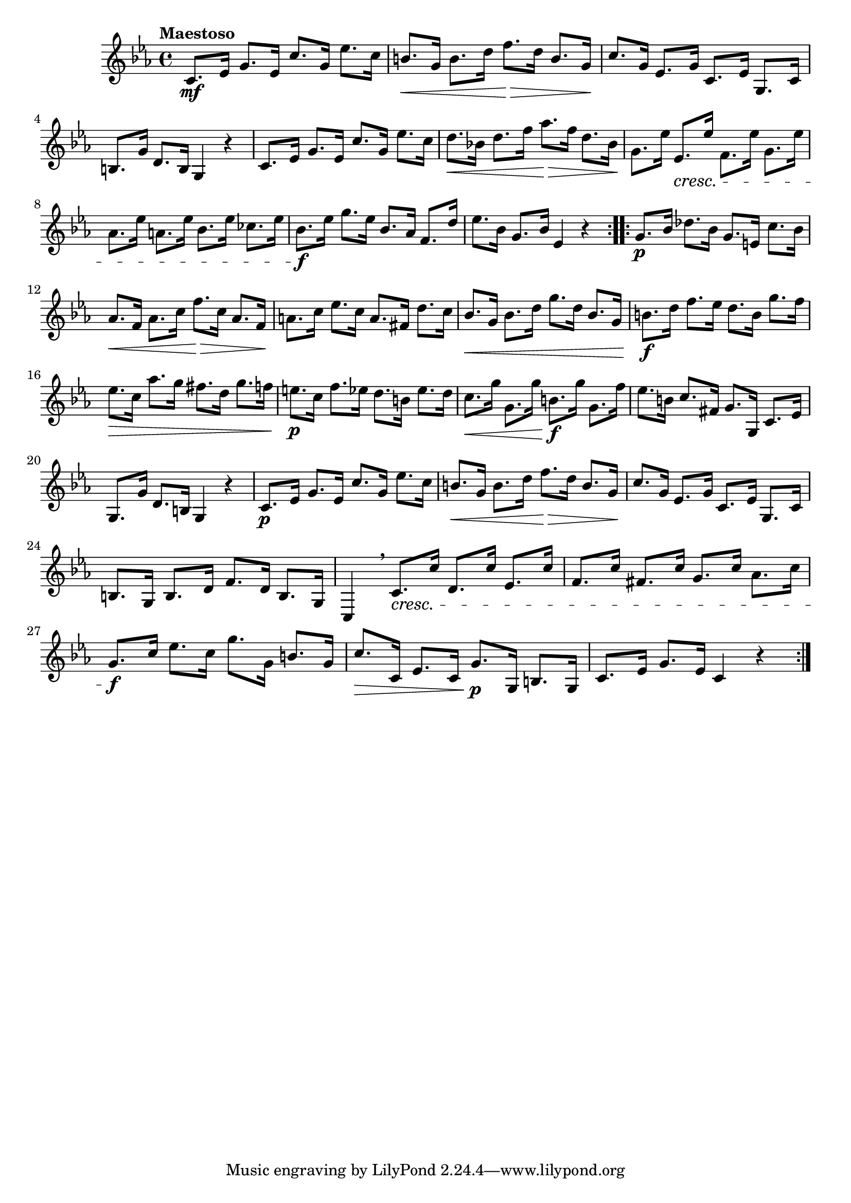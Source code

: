 \version "2.24.0"

\relative {
  \language "english"

  \transposition f

  \tempo "Maestoso"

  \key c \minor
  \time 4/4

  \repeat volta 2 {
    c'8. \mf e-flat16 g8. e-flat16 c'8. g16 e-flat'8. c16 |
    b8. \< g16 b8. d16 f8. \> d16 b8. g16 \! |
    c8. g16 e-flat8. g16 c,8. e-flat16 g,8. c16 |
    b8. g'16 d8. b16 g4 r |
    c8. e-flat16 g8. e-flat16 c'8. g16 e-flat'8. c16 |
    d8. \< b-flat!16 d8. f16 a-flat8. \> f16 d8. b-flat16 \! |
    g8. e-flat'16 e-flat,8. \cresc e-flat'16 f,8. e-flat'16 g,8. e-flat'16 |
    a-flat,8. e-flat'16 a,8. e-flat'16 b-flat8. e-flat16 c-flat8. e-flat16 |
    b-flat8. \f e-flat16 g8. e-flat16 b-flat8. a-flat16 f8. d'16 |
    e-flat8. b-flat16 g8. b-flat16 e-flat,4 r |
  }
  \repeat volta 2 {
    g8. \p b-flat16 d-flat8. b-flat16 g8. e16 c'8. b-flat16 |
    a-flat8. \< f16 a-flat8. c16 f8. \> c16 a-flat8. f16 \! |
    a8. c16 e-flat8. c16 a8. f-sharp16 d'8. c16 |
    b-flat8. \< g16 b-flat8. d16 g8. d16 b-flat8. g16 |
    b8. \f d16 f8. e-flat16 d8. b16 g'8. f16 |
    e-flat8. \> c16 a-flat'8. g16 f-sharp8. d16 g8. f16 |
    e8. \p c16 f8. e-flat16 d8. b16 e-flat8. d16 |
    c8. \< g'16 g,8. g'16 b,8. \f g'16 g,8. f'16 |
    e-flat8. b16 c8. f-sharp,16 g8. g,16 c8. e-flat16 |
    g,8. g'16 d8. b16 g4 r |

    c8. \p e-flat16 g8. e-flat16 c'8. g16 e-flat'8. c16 |
    b8. \< g16 b8. d16 f8. \> d16 b8. g16 \! |
    c8. g16 e-flat8. g16 c,8. e-flat16 g,8. c16 |
    b8. g16 b8. d16 f8. d16 b8. g16 |
    c,4 \breathe c'8. \cresc c'16 d,8. c'16 e-flat,8. c'16 |
    f,8. c'16 f-sharp,8. c'16 g8. c16 a-flat8. c16 |
    g8. \f c16 e-flat8. c16 g'8. g,16 b8. g16 |
    c8. \> c,16 e-flat8. c16 g'8. \p g,16 b8. g16 |
    c8. e-flat16 g8. e-flat16 c4 r |
  }
}
